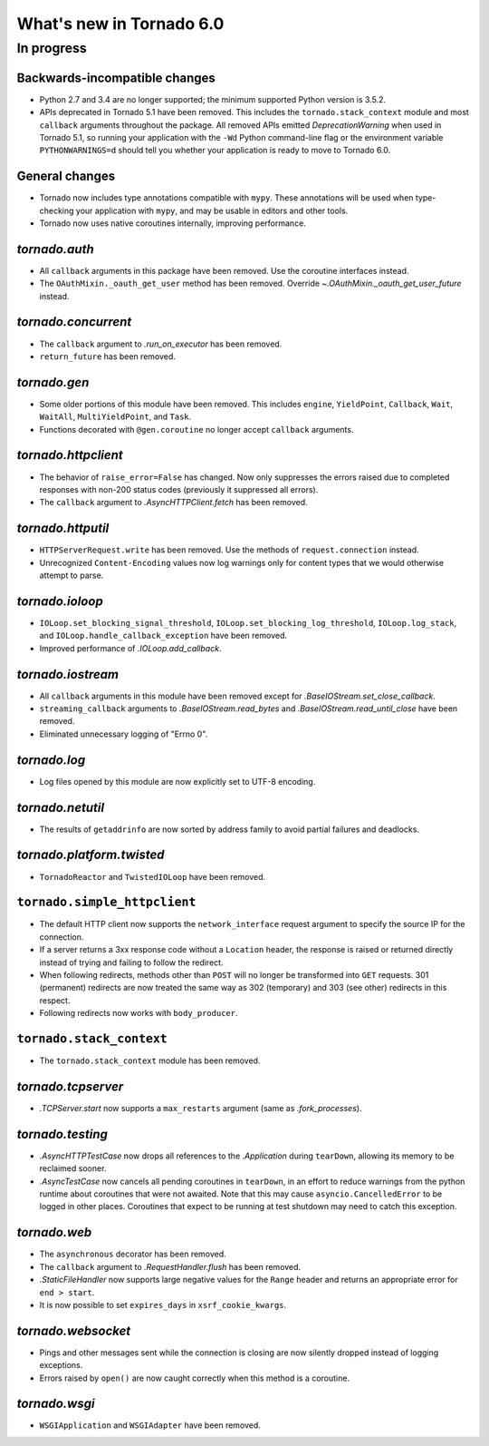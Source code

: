 What's new in Tornado 6.0
=========================

In progress
-----------

Backwards-incompatible changes
~~~~~~~~~~~~~~~~~~~~~~~~~~~~~~

- Python 2.7 and 3.4 are no longer supported; the minimum supported
  Python version is 3.5.2.
- APIs deprecated in Tornado 5.1 have been removed. This includes the
  ``tornado.stack_context`` module and most ``callback`` arguments
  throughout the package. All removed APIs emitted
  `DeprecationWarning` when used in Tornado 5.1, so running your
  application with the ``-Wd`` Python command-line flag or the
  environment variable ``PYTHONWARNINGS=d`` should tell you whether
  your application is ready to move to Tornado 6.0.

General changes
~~~~~~~~~~~~~~~

- Tornado now includes type annotations compatible with ``mypy``.
  These annotations will be used when type-checking your application
  with ``mypy``, and may be usable in editors and other tools.
- Tornado now uses native coroutines internally, improving performance.

`tornado.auth`
~~~~~~~~~~~~~~

- All ``callback`` arguments in this package have been removed. Use
  the coroutine interfaces instead.
- The ``OAuthMixin._oauth_get_user`` method has been removed.
  Override `~.OAuthMixin._oauth_get_user_future` instead.

`tornado.concurrent`
~~~~~~~~~~~~~~~~~~~~

- The ``callback`` argument to `.run_on_executor` has been removed.
- ``return_future`` has been removed.

`tornado.gen`
~~~~~~~~~~~~~

- Some older portions of this module have been removed. This includes
  ``engine``, ``YieldPoint``, ``Callback``, ``Wait``, ``WaitAll``,
  ``MultiYieldPoint``, and ``Task``.
- Functions decorated with ``@gen.coroutine`` no longer accept
  ``callback`` arguments.

`tornado.httpclient`
~~~~~~~~~~~~~~~~~~~~

- The behavior of ``raise_error=False`` has changed. Now only
  suppresses the errors raised due to completed responses with non-200
  status codes (previously it suppressed all errors).
- The ``callback`` argument to `.AsyncHTTPClient.fetch` has been removed.

`tornado.httputil`
~~~~~~~~~~~~~~~~~~

- ``HTTPServerRequest.write`` has been removed. Use the methods of
  ``request.connection`` instead.
- Unrecognized ``Content-Encoding`` values now log warnings only for
  content types that we would otherwise attempt to parse.

`tornado.ioloop`
~~~~~~~~~~~~~~~~

- ``IOLoop.set_blocking_signal_threshold``,
  ``IOLoop.set_blocking_log_threshold``, ``IOLoop.log_stack``,
  and ``IOLoop.handle_callback_exception`` have been removed.
- Improved performance of `.IOLoop.add_callback`.

`tornado.iostream`
~~~~~~~~~~~~~~~~~~

- All ``callback`` arguments in this module have been removed except
  for `.BaseIOStream.set_close_callback`.
- ``streaming_callback`` arguments to `.BaseIOStream.read_bytes` and
  `.BaseIOStream.read_until_close` have been removed.
- Eliminated unnecessary logging of "Errno 0".

`tornado.log`
~~~~~~~~~~~~~

- Log files opened by this module are now explicitly set to UTF-8 encoding.

`tornado.netutil`
~~~~~~~~~~~~~~~~~

- The results of ``getaddrinfo`` are now sorted by address family to
  avoid partial failures and deadlocks.

`tornado.platform.twisted`
~~~~~~~~~~~~~~~~~~~~~~~~~~

- ``TornadoReactor`` and ``TwistedIOLoop`` have been removed.

``tornado.simple_httpclient``
~~~~~~~~~~~~~~~~~~~~~~~~~~~~~

- The default HTTP client now supports the ``network_interface``
  request argument to specify the source IP for the connection.
- If a server returns a 3xx response code without a ``Location``
  header, the response is raised or returned directly instead of
  trying and failing to follow the redirect.
- When following redirects, methods other than ``POST`` will no longer
  be transformed into ``GET`` requests. 301 (permanent) redirects are
  now treated the same way as 302 (temporary) and 303 (see other)
  redirects in this respect.
- Following redirects now works with ``body_producer``.

``tornado.stack_context``
~~~~~~~~~~~~~~~~~~~~~~~~~

- The ``tornado.stack_context`` module has been removed.

`tornado.tcpserver`
~~~~~~~~~~~~~~~~~~~

- `.TCPServer.start` now supports a ``max_restarts`` argument (same as
  `.fork_processes`).

`tornado.testing`
~~~~~~~~~~~~~~~~~

- `.AsyncHTTPTestCase` now drops all references to the `.Application`
  during ``tearDown``, allowing its memory to be reclaimed sooner.
- `.AsyncTestCase` now cancels all pending coroutines in ``tearDown``,
  in an effort to reduce warnings from the python runtime about
  coroutines that were not awaited. Note that this may cause
  ``asyncio.CancelledError`` to be logged in other places. Coroutines
  that expect to be running at test shutdown may need to catch this
  exception.

`tornado.web`
~~~~~~~~~~~~~

- The ``asynchronous`` decorator has been removed.
- The ``callback`` argument to `.RequestHandler.flush` has been removed.
- `.StaticFileHandler` now supports large negative values for the
  ``Range`` header and returns an appropriate error for ``end >
  start``.
- It is now possible to set ``expires_days`` in ``xsrf_cookie_kwargs``.

`tornado.websocket`
~~~~~~~~~~~~~~~~~~~

- Pings and other messages sent while the connection is closing are
  now silently dropped instead of logging exceptions.
- Errors raised by ``open()`` are now caught correctly when this method
  is a coroutine.

`tornado.wsgi`
~~~~~~~~~~~~~~

- ``WSGIApplication`` and ``WSGIAdapter`` have been removed.
